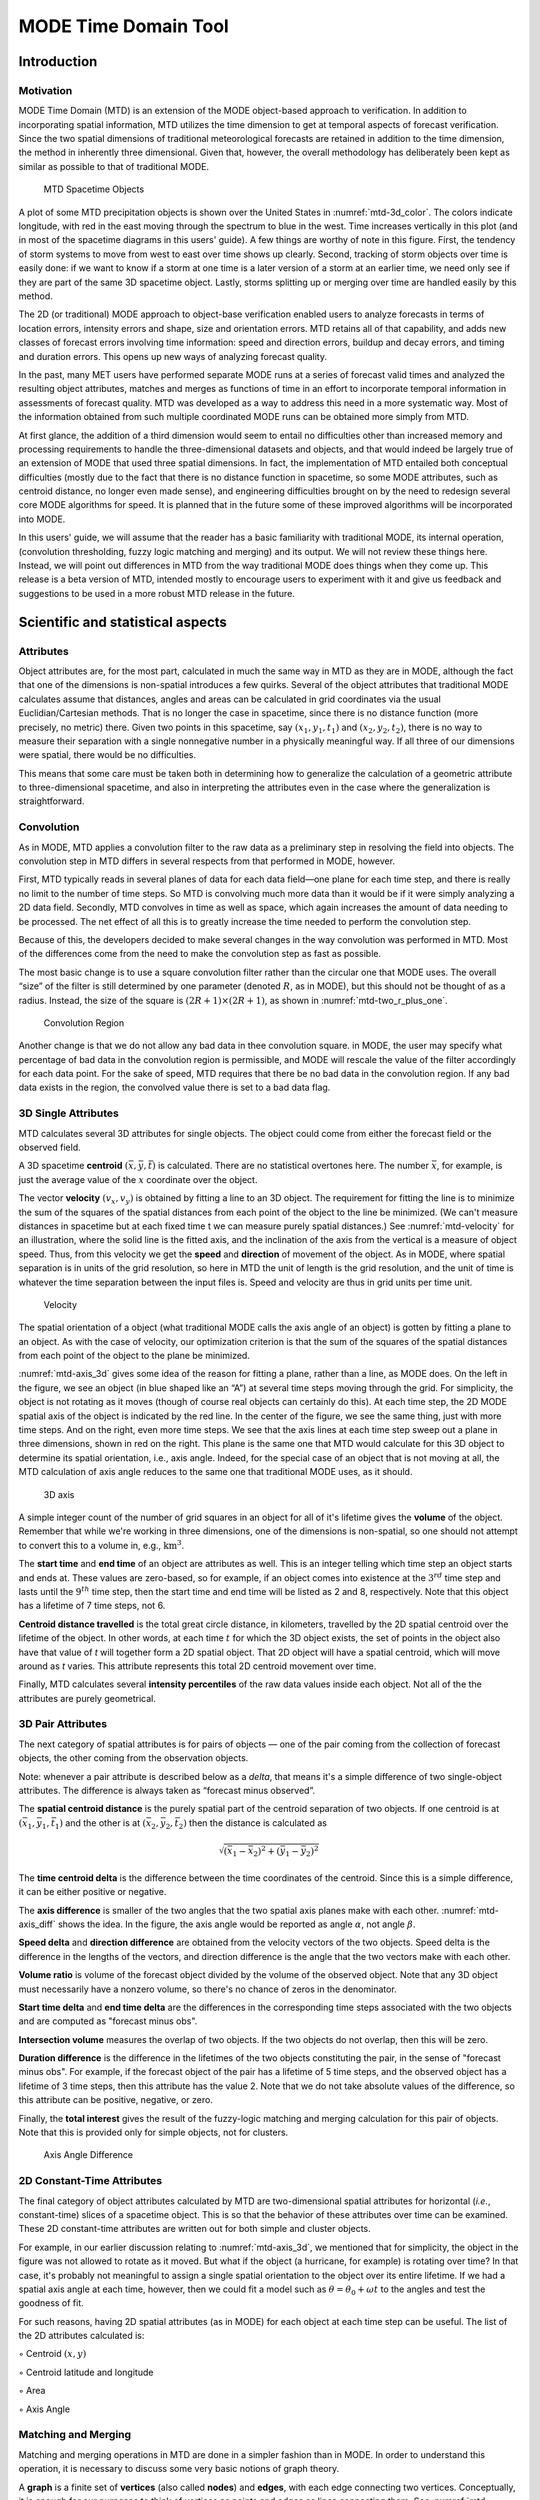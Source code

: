 .. _mode-td:

MODE Time Domain Tool
=====================

Introduction
____________

Motivation
~~~~~~~~~~

MODE Time Domain (MTD) is an extension of the MODE object-based approach to verification. In addition to incorporating spatial information, MTD utilizes the time dimension to get at temporal aspects of forecast verification. Since the two spatial dimensions of traditional meteorological forecasts are retained in addition to the time dimension, the method in inherently three dimensional. Given that, however, the overall methodology has deliberately been kept as similar as possible to that of traditional MODE.

.. _mtd-3d_color:

.. figure:: figure/mtd-3d_color.png
	    
   MTD Spacetime Objects

A plot of some MTD precipitation objects is shown over the United States in :numref:`mtd-3d_color`. The colors indicate longitude, with red in the east moving through the spectrum to blue in the west. Time increases vertically in this plot (and in most of the spacetime diagrams in this users' guide). A few things are worthy of note in this figure. First, the tendency of storm systems to move from west to east over time shows up clearly. Second, tracking of storm objects over time is easily done: if we want to know if a storm at one time is a later version of a storm at an earlier time, we need only see if they are part of the same 3D spacetime object. Lastly, storms splitting up or merging over time are handled easily by this method.

The 2D (or traditional) MODE approach to object-base verification enabled users to analyze forecasts in terms of location errors, intensity errors and shape, size and orientation errors. MTD retains all of that capability, and adds new classes of forecast errors involving time information: speed and direction errors, buildup and decay errors, and timing and duration errors. This opens up new ways of analyzing forecast quality.

In the past, many MET users have performed separate MODE runs at a series of forecast valid times and analyzed the resulting object attributes, matches and merges as functions of time in an effort to incorporate temporal information in assessments of forecast quality. MTD was developed as a way to address this need in a more systematic way. Most of the information obtained from such multiple coordinated MODE runs can be obtained more simply from MTD.

At first glance, the addition of a third dimension would seem to entail no difficulties other than increased memory and processing requirements to handle the three-dimensional datasets and objects, and that would indeed be largely true of an extension of MODE that used three spatial dimensions. In fact, the implementation of MTD entailed both conceptual difficulties (mostly due to the fact that there is no distance function in spacetime, so some MODE attributes, such as centroid distance, no longer even made sense), and engineering difficulties brought on by the need to redesign several core MODE algorithms for speed. It is planned that in the future some of these improved algorithms will be incorporated into MODE.

In this users' guide, we will assume that the reader has a basic familiarity with traditional MODE, its internal operation, (convolution thresholding, fuzzy logic matching and merging) and its output. We will not review these things here. Instead, we will point out differences in MTD from the way traditional MODE does things when they come up. This release is a beta version of MTD, intended mostly to encourage users to experiment with it and give us feedback and suggestions to be used in a more robust MTD release in the future.

Scientific and statistical aspects
__________________________________

Attributes
~~~~~~~~~~

Object attributes are, for the most part, calculated in much the same way in MTD as they are in MODE, although the fact that one of the dimensions is non-spatial introduces a few quirks. Several of the object attributes that traditional MODE calculates assume that distances, angles and areas can be calculated in grid coordinates via the usual Euclidian/Cartesian methods. That is no longer the case in spacetime, since there is no distance function (more precisely, no metric) there. Given two points in this spacetime, say :math:`(x_1, y_1, t_1)` and :math:`(x_2, y_2, t_2)`, there is no way to measure their separation with a single nonnegative number in a physically meaningful way. If all three of our dimensions were spatial, there would be no difficulties.

This means that some care must be taken both in determining how to generalize the calculation of a geometric attribute to three-dimensional spacetime, and also in interpreting the attributes even in the case where the generalization is straightforward. 

Convolution
~~~~~~~~~~~

As in MODE, MTD applies a convolution filter to the raw data as a preliminary step in resolving the field into objects. The convolution step in MTD differs in several respects from that performed in MODE, however. 

First, MTD typically reads in several planes of data for each data field—one plane for each time step, and there is really no limit to the number of time steps. So MTD is convolving much more data than it would be if it were simply analyzing a 2D data field. Secondly, MTD convolves in time as well as space, which again increases the amount of data needing to be processed. The net effect of all this is to greatly increase the time needed to perform the convolution step.

Because of this, the developers decided to make several changes in the way convolution was performed in MTD. Most of the differences come from the need to make the convolution step as fast as possible.

The most basic change is to use a square convolution filter rather than the circular one that MODE uses. The overall “size” of the filter is still determined by one parameter (denoted :math:`R`, as in MODE), but this should not be thought of as a radius. Instead, the size of the square is :math:`(2 R + 1) \times (2 R + 1)`, as shown in :numref:`mtd-two_r_plus_one`.

.. _mtd-two_r_plus_one:

.. figure:: figure/mtd-two_r_plus_one.png
	    
   Convolution Region

Another change is that we do not allow any bad data in thee convolution square. in MODE, the user may specify what percentage of bad data in the convolution region is permissible, and MODE will rescale the value of the filter accordingly for each data point. For the sake of speed, MTD requires that there be no bad data in the convolution region. If any bad data exists in the region, the convolved value there is set to a bad data flag.

3D Single Attributes
~~~~~~~~~~~~~~~~~~~~

MTD calculates several 3D attributes for single objects. The object could come from either the forecast field or the observed field.

A 3D spacetime **centroid** :math:`(\bar{x}, \bar{y}, \bar{t})` is calculated. There are no statistical overtones here. The number :math:`\bar{x}`, for example, is just the average value of the :math:`x` coordinate over the object.

The vector **velocity** :math:`(v_x, v_y)` is obtained by fitting a line to an 3D object. The requirement for fitting the line is to minimize the sum of the squares of the spatial distances from each point of the object to the line be minimized. (We can't measure distances in spacetime but at each fixed time t we can measure purely spatial distances.) See :numref:`mtd-velocity` for an illustration, where the solid line is the fitted axis, and the inclination of the axis from the vertical is a measure of object speed. Thus, from this velocity we get the **speed** and **direction** of movement of the object. As in MODE, where spatial separation is in units of the grid resolution, so here in MTD the unit of length is the grid resolution, and the unit of time is whatever the time separation between the input files is. Speed and velocity are thus in grid units per time unit.

.. _mtd-velocity:

.. figure:: figure/mtd-velocity.png
	    
   Velocity

The spatial orientation of a object (what traditional MODE calls the axis angle of an object) is gotten by fitting a plane to an object. As with the case of velocity, our optimization criterion is that the sum of the squares of the spatial distances from each point of the object to the plane be minimized.

:numref:`mtd-axis_3d` gives some idea of the reason for fitting a plane, rather than a line, as MODE does. On the left in the figure, we see an object (in blue shaped like an “A”) at several time steps moving through the grid. For simplicity, the object is not rotating as it moves (though of course real objects can certainly do this). At each time step, the 2D MODE spatial axis of the object is indicated by the red line. In the center of the figure, we see the same thing, just with more time steps. And on the right, even more time steps. We see that the axis lines at each time step sweep out a plane in three dimensions, shown in red on the right. This plane is the same one that MTD would calculate for this 3D object to determine its spatial orientation, i.e., axis angle. Indeed, for the special case of an object that is not moving at all, the MTD calculation of axis angle reduces to the same one that traditional MODE uses, as it should.

.. _mtd-axis_3d:

.. figure:: figure/mtd-axis_3d.png

   3D axis

A simple integer count of the number of grid squares in an object for all of it's lifetime gives the **volume** of the object. Remember that while we're working in three dimensions, one of the dimensions is non-spatial, so one should not attempt to convert this to a volume in, e.g., :math:`\text{km}^3`.

The **start time** and **end time** of an object are attributes as well. This is an integer telling which time step an object starts and ends at. These values are zero-based, so for example, if an object comes into existence at the :math:`\text{3}^{rd}` time step and lasts until the :math:`\text{9}^{th}` time step, then the start time and end time will be listed as 2 and 8, respectively. Note that this object has a lifetime of 7 time steps, not 6.

**Centroid distance travelled** is the total great circle distance, in kilometers, travelled by the 2D spatial centroid over the lifetime of the object. In other words, at each time :math:`t` for which the 3D object exists, the set of points in the object also have that value of *t* will together form a 2D spatial object. That 2D object will have a spatial centroid, which will move around as *t* varies. This attribute represents this total 2D centroid movement over time.

Finally, MTD calculates several **intensity percentiles** of the raw data values inside each object. Not all of the the attributes are purely geometrical.

3D Pair Attributes
~~~~~~~~~~~~~~~~~~

The next category of spatial attributes is for pairs of objects — one of the pair coming from the collection of forecast objects, the other coming from the observation objects.

Note: whenever a pair attribute is described below as a *delta*, that means it's a simple difference of two single-object attributes. The difference is always taken as “forecast minus observed”.

The **spatial centroid distance** is the purely spatial part of the centroid separation of two objects. If one centroid is at :math:`(\bar{x}_1, \bar{y}_1, \bar{t}_1)` and the other is at :math:`(\bar{x}_2, \bar{y}_2, \bar{t}_2)` then the distance is calculated as

.. math:: \sqrt{(\bar{x_1} - \bar{x_2})^2 + (\bar{y_1} - \bar{y_2})^2 }

The **time centroid delta** is the difference between the time coordinates of the centroid. Since this is a simple difference, it can be either positive or negative.

The **axis difference** is smaller of the two angles that the two spatial axis planes make with each other. :numref:`mtd-axis_diff` shows the idea. In the figure, the axis angle would be reported as angle :math:`\alpha`, not angle :math:`\beta`.

**Speed delta** and **direction difference** are obtained from the velocity vectors of the two objects. Speed delta is the difference in the lengths of the vectors, and direction difference is the angle that the two vectors make with each other.

**Volume ratio** is volume of the forecast object divided by the volume of the observed object. Note that any 3D object must necessarily have a nonzero volume, so there's no chance of zeros in the denominator.

**Start time delta** and **end time delta** are the differences in the corresponding time steps associated with the two objects and are computed as "forecast minus obs".

**Intersection volume** measures the overlap of two objects. If the two objects do not overlap, then this will be zero.

**Duration difference** is the difference in the lifetimes of the two objects constituting the pair, in the sense of "forecast minus obs". For example, if the forecast object of the pair has a lifetime of 5 time steps, and the observed object has a lifetime of 3 time steps, then this attribute has the value 2. Note that we do not take absolute values of the difference, so this attribute can be positive, negative, or zero.

Finally, the **total interest**  gives the result of the fuzzy-logic matching and merging calculation for this pair of objects. Note that this is provided only for simple objects, not for clusters.

.. _mtd-axis_diff:

.. figure:: figure/mtd-axis_diff.png

   Axis Angle Difference


2D Constant-Time Attributes
~~~~~~~~~~~~~~~~~~~~~~~~~~~

The final category of object attributes calculated by MTD are two-dimensional spatial attributes for horizontal (*i.e.*, constant-time) slices of a spacetime object. This is so that the behavior of these attributes over time can be examined. These 2D constant-time attributes are written out for both simple and cluster objects.

For example, in our earlier discussion relating to :numref:`mtd-axis_3d`, we mentioned that for simplicity, the object in the figure was not allowed to rotate as it moved. But what if the object (a hurricane, for example) is rotating over time? In that case, it's probably not meaningful to assign a single spatial orientation to the object over its entire lifetime. If we had a spatial axis angle at each time, however, then we could fit a model such as :math:`\theta = \theta_0 + \omega t` to the angles and test the goodness of fit.

For such reasons, having 2D spatial attributes (as in MODE) for each object at each time step can be useful. The list of the 2D attributes calculated is:

◦ Centroid :math:`(x, y)`

◦ Centroid latitude and longitude

◦ Area

◦ Axis Angle

Matching and Merging
~~~~~~~~~~~~~~~~~~~~

Matching and merging operations in MTD are done in a simpler fashion than in MODE. In order to understand this operation, it is necessary to discuss some very basic notions of graph theory.

A **graph** is a finite set of **vertices** (also called **nodes**) and **edges**, with each edge connecting two vertices. Conceptually, it is enough for our purposes to think of vertices as points and edges as lines connecting them. See :numref:`mtd-basic_graph` for an illustration. In the figure we see a collection of 11 nodes, indicated by the small circles, together with some edges indicated by straight line segments. A **path** is a sequence of vertices :math:`(v_1, v_2, \ldots, v_n)` such that for each :math:`1 \leq i < n` there is an edge connecting :math:`v_i` to :math:`v_{i + 1}`. For example, in :numref:`mtd-basic_graph`, there is no edge connecting vertices #6 and #7, but there is a path connecting them. In illustrations, graph vertices are often labelled with identifying information, such as the numbers in :numref:`mtd-basic_graph`.

If we consider two distinct nodes in a graph to be related if there is a path connecting them, then it's easy to see that this defines an equivalence relation on the set of nodes, partitioning the graph into equivalence classes. Any node, such as #10 in :numref:`mtd-basic_graph`, that has no edges emanating from it is in a class by itself.

.. _mtd-basic_graph:

.. figure:: figure/mtd-basic_graph.png

   Basic Graph Example

We have barely scratched the surface of the enormous subject of graph theory, but this will suffice for our purposes. How does MTD use graphs? Essentially the simple forecast and observed objects become nodes in a graph. Each pair of objects that have sufficiently high total interest (as determined by the fuzzy logic engine) generates an edge connecting the two corresponding nodes in the graph. The graph is then partitioned into equivalence classes using path connectivity (as explained above), and the resulting equivalence classes determine the matches and merges.

An example will hopefully make this clear. In parts (a) and (b) of :numref:`mtd-2d_example` we indicate the objects in the forecast and observed field for this simple example. We have used 2D rather than 3D objects in this example for simplicity. Also, to help distinguish the objects in each field, the forecast objects are labelled by numbers and the observed object by letters. Each forecast and each observed object become nodes in a graph as indicated in part (c) of the figure.

For the purposes of this example, suppose that the MTD fuzzy engine reports that observed simple object B and forecast simple object 4 together have a total interest higher than the total interest threshold specified in the config file. Also, observed simple object C and forecast simple object 4 have high enough interest to pass the threshold. Furthermore, forecast simple objects 2 and 3 both have sufficiently high interest when paired with observed simple object A.

These four pairings result in the 4 edges in the graph shown by the solid lines in part (c) of the figure. Partitioning this graph into equivalence classes results in the three sets indicated in part (d) of the figure. These three sets are the cluster objects determined by MTD. In this example, forecast objects 2 and 3 are merged into forecast cluster object #1 which is matched to observed cluster object #1, consisting of observed object A. (As in MODE, a cluster object may contain multiple simple objects, but may also consist of a single simple object.) Essentially, forecast simple objects 2 and 3 are merged because there is a path connecting them in the graph. This is indicated by the dashed line in the graph.

Continuing this example, forecast cluster object #2 (consisting only of forecast simple object 4) is matched to observed cluster object #2 (consisting of observed simple objects B and C). Again, the merging of observed simple objects is indicated by the dashed line in the graph.

Forecast cluster object #3 consists solely of forecast simple object 1. It is not matched to any observed cluster object. Alternatively, one may take the viewpoint that forecast simple object 1 ended up not participating in the matching and merging process; it is not merged with anything, it is not matched with anything. Essentially it represents a false alarm.

To summarize: Any forecast simple objects that find themselves in the same equivalence class are merged. Similarly, any observed objects in the same class are merged. Any forecast and observed objects in the same class are matched. 

.. _mtd-2d_example:

.. figure:: figure/mtd-2d_example.png

   Match & Merge Example


Practical information
_____________________

MTD input
~~~~~~~~~

The formats for two-dimensional data files used as input to MTD are the same ones supported by most of the MET tools. Generally speaking, if MODE can use a forecast or observation data file as input, then that file can also be used by MTD. The only difference is that while MODE takes only one forecast and one observed data file as input, MTD takes a series of files.

As shown in the next section, filenames for each time used must be given. Thus, for example, if MTD is being used for verification over a period of 24 hours, and the data file valid times are separated by one hour, then a total of 48 filenames must be specified on the MTD command line — 24 filenames for the forecast files, and 24 for the observation files. Further, the filenames must be given in order of increasing valid time. Many users will prefer to write scripts to automate this, rather than type in a lengthy command line by hand.

MTD usage
~~~~~~~~~

The usage statement for the MODE-TD tool is listed below: The command line switches may be given in any order.

.. code-block:: none

  Usage: mtd
         -fcst    file_1 ... file_n | file_list
         -obs     file_1 ... file_n | file_list
         -single  file_1 ... file_n | file_list
         -config  config_file
         [-outdir path]
         [-log    file]
         [-v      level]

The MODE-TD tool has three required arguments and can accept several optional arguments.

Required arguments for mtd
^^^^^^^^^^^^^^^^^^^^^^^^^^

1. {\tt -fcst file\_list} gives a list of forecast 2D data files to be processed by MTD. The files should have equally-spaced intervals of valid time. 

2. {\tt -obs file\_list} gives a list of observation 2D data files to be processed by MTD. As with the {\cb -fcst} option, the files should have equally-spaced intervals of valid time. This valid time spacing should be the same as for the forecast files. 

3. {\tt -config config\_file} gives the path to a local configuration file that is specific to this particular run of MTD. The default MTD configuration file will be read first, followed by this one. Thus, only configuration options that are different from the default settings need be specified. Options set in this file will override any corresponding options set in the default configuration file. 

Optional arguments for mtd
^^^^^^^^^^^^^^^^^^^^^^^^^^

4. {\tt -single file\_list} may be used instead of {\tt -fcst} and {\tt -obs} to define objects in a single field.

5. {\tt -log file} gives the name of a file where a log of this MTD run will be written. All output that appears on the screen during a MTD run will be duplicated in the log file. 

6. {\tt -v level} gives the verbosity level. As with the {\tt -log} option described above, this option is present in most of the MET tools. Increasing this value causes more diagnostic output to be written to the screen (and also to the log file, if one has been specified). 

7. {\tt -outdir path} gives the name of the directory into which MTD will write its output files. If not specified, then MTD will write its output into the current directory.

An example of the mtd calling sequence is listed below:

.. code-block:: none

  mtd -fcst fcst_files/*.grb \
   -obs obs_files/*.grb \
   -config MTDConfig_default \
   -outdir out_dir/mtd \
   -v 1 

In this example, the MODE-TD tool will read in a list of forecast GRIB file in the fcst_files directory and a similarly spaced observation GRIB files in the obs_files director. It uses a configuration file called MTDConfig_default and writes the output to out_dir/mtd directory. 

MTD configuration file
~~~~~~~~~~~~~~~~~~~~~~

The default configuration file for the MODE tool, MODEConfig_default, can be found in the installed share/met/config directory. Another version of the configuration file is provided in scripts/config. We encourage users to make a copy of the configuration files prior to modifying their contents.Most of the entries in the MTD configuration file should be familiar from the corresponding file for MODE. This initial beta release of MTD does not offer all the tunable options that MODE has accumulated over the years, however. In this section, we will not bother to repeat explanations of config file details that are exactly the same as those in MODE; we will only explain those elements that are different from MODE, and those that are unique to MTD.

______________________

.. code-block:: none

  model          = "WRF";
  desc           = "NA";
  obtype         = "ANALYS";
  regrid         = { ... }
  met_data_dir   = "MET_BASE";
  output_prefix  = "";
  version        = "VN.N";

The configuration options listed above are common to many MET tools and are described in :ref:`Data I/O MET Configuration File Options<Data IO MET Configuration File Options>`.

______________________

.. code-block:: none

  grid_res = 4;
  fcst = {
     field = {
        name  = "APCP";
        level = "A03";
     }
     conv_time_window  = { beg = -1; end = 1; }
     conv_radius       = 60.0/grid_res; // in grid squares
     conv_thresh       = >=5.0;
  }
  obs = fcst;
  total_interest_thresh = 0.7;

The configuration options listed above are common to many MODE and are described in Section :ref:`MODE-configuration-file`.

The {\bf conv\_time\_window} entry is a dictionary defining how much smoothing in time should be done. The {\bf beg} and {\bf end} entries are integers defining how many time steps should be used before and after the current time. The default setting of {\bf beg = -1; end = 1;} uses one time step before and after. Setting them both to 0 effectively disables smoothing in time.

______________________

.. code-block:: none

  inten_perc_value = 99;

The {\bf inten\_perc\_value} entry is an integer between 0 and 100 which specifies a requested intensity percentile value. By default, MTD writes 5 output columns for the 10th, 25th, 50th, 75th, and 90th percentile of object intensities. The percentile value specified here indicates which percentile should be written to the 6th output column.

______________________

.. code-block:: none

  min_volume = 2000;

The {\bf min\_volume} entry tell MTD to throw away objects whose "volume" (as described elsewhere in this chapter) is smaller than the given value. Spacetime objects whose volume is less than this will not participate in the matching and merging process, and no attribute information will be written to the ASCII output files. The default value is 10{,}000. If this seems rather large, consider the following example: Suppose the user is running MTD on a :math:`600 \times 400` grid, using 24 time steps. Then the volume of the whole data field is 600 :math:`\times` 400 :math:`\times` 24 = 5,760,000 cells. An object of volume 10,000 represents only 10,000/5,760,000 = 1/576 of the total data field. Setting {\tt min\_volume} too small will typically produce a very large number of small objects, slowing down the MTD run and increasing the size of the output files.The configuration options listed above are common to many MODE and are described in Section :ref:`MODE-configuration-file`.

______________________

.. code-block:: none

  weight = {
     space_centroid_dist  = 1.0;
     time_centroid_delta  = 1.0;
     speed_delta          = 1.0;
     direction_diff       = 1.0;
     volume_ratio         = 1.0;
     axis_angle_diff      = 1.0;
     start_time_delta     = 1.0;
     end_time_delta       = 1.0; 
  } 

The weight entries listed above control how much weight is assigned to each pairwise attribute when computing a total interest value for object pairs. See :numref:`table_mtd-3D-Pair-Attribute` for a description of each weight option. When the total interest value is computed, the weighted sum is normalized by the sum of the weights listed above.

______________________

.. code-block:: none

  interest_function = {
     space_centroid_dist = ( ... );
     time_centroid_delta = ( ... );
     speed_delta         = ( ... ); 
     direction_diff      = ( ... );
     volume_ratio        = ( ... );
     axis_angle_diff     = ( ... ); 
     start_time_delta    = ( ... );
     end_time_delta      = ( ... );
  };

The interest_function entries listed above control how much weight is assigned to each pairwise attribute when computing a total interest value for object pairs. See :numref:`table_mtd-3D-Pair-Attribute` for a description of each weight option. The interest functions may be defined as a piecewise linear function or as an algebraic expression. A piecewise linear function is defined by specifying the corner points of its graph. An algebraic function may be defined in terms of several built-in mathematical functions. See Section :ref:`MODE_Scientific-and-statistical` for how interest values are used by the fuzzy logic engine. By default, many of these functions are defined in terms of the previously defined grid_res entry.

______________________

.. code-block:: none

  nc_output = {
     latlon     = true;
     raw        = true;
     object_id  = true;
     cluster_id = true;
  }; 

The {\bf nc\_output} dictionary contains a collection of boolean flags controlling which fields are written to the NetCDF output file. {\bf latlon} controls the output of a pair of 2D fields giving the latitude and longitude of each grid point. The {\bf raw} entry controls the output of the raw input data for the MTD run. These will be 3D fields, one for the forecast data and one for the observation data. Finally, the {\bf object\_id} and {\bf cluster\_id} flags control the output of the object numbers and cluster numbers for the objects. This is similar to MODE.

______________________

.. code-block:: none

  txt_output = {
     attributes_2d = true;
     attributes_3d = true;
  }; 

The {\bf txt\_output} dictionary also contains a collection of boolean flags, in this case controlling the output of ASCII attribute files. The {\bf attributes\_2d} flag controls the output of the 2D object attributes for constant-time slices of 3D objects, while the {\bf attributes\_3d} flag controls the output of single and pair 3D spacetime object attributes.

mtd output
~~~~~~~~~~

MTD creates several output files after each run in ASCII and NetCDF formats. There are text files giving 2D and 3D attributes of spacetime objects and information on matches and merges, as well as a NetCDF file giving the objects themselves, in case any further or specialized analysis of the objects needs to be done.

MODE, along with several other of the MET tools ({\tt wavelet\_stat} for example, and a few others), provides PostScript-based graphics output to help visualize the output. Unfortunately, no similar graphics capabilities are provided with MTD, mainly because of the complexity of producing 3D plots. This should not discourage the user from making their own plots, however. There is enough information in the various output files created by MTD to make a wide variety of plots. Highly motivated users who write their own plotting scripts are encouraged to submit them to the user-contributed code area of the MET website. Due credit will be given, and others will benefit from their creations.

**ASCII output**

Five ASCII output files are created:

• Single attributes for 3D simple objects

• Single attributes for 3D cluster objects

• Pair attributes for 3D simple objects

• Pair attributes for 3D cluster objects

• 2D spatial attributes for single simple objects for each time index of their existence.

Each ASCII file is laid out in tabular format, with the first line consisting of text strings giving names for each column. The first 15 columns of each file are identical, and give information on timestamps, model names, and the convolution radius and threshold used for the forecast and observation input data.

These columns are explained in :numref:`table_mtd-header-columns`. Each file contains additional columns that come after these. Columns for 2D constant-time attributes are shown in :numref:`table_mtd-2D-Attributes`. Columns for 3D single and pair attributes are shown in :numref:`table_mtd-3D-single-attributes` and :numref:`table_mtd-3D-Pair-Attribute` respectively.

The contents of the OBJECT_ID and OBJECT_CAT columns identify the objects using the same logic as the MODE tool. In these columns, the F and O prefixes are used to indicate simple forecast and observation objects, respectively. Similarly, the CF and CO prefixes indicate cluster forecast and observation objects, respectively. Each prefix is followed by a 3-digit number, using leading zeros, to indicate the object number (as in F001, O001, CF001, or CO000). Pairs of objects are indicated by listing the forecast object information followed by the observation object information, separated by an underscore (as in F001_O001 or CF001_CO001). The OBJECT_ID column indicates the single object or pair of objects being described in that line. The OBJECT_CAT column indicates the cluster or pair of clusters to which these object(s) belong. A simple object that is not part of a cluster is assigned a cluster number of zero (as in CF000 or CO000). When pairs of objects belong to the same matching cluster, the OBJECT_CAT column indicates the matching cluster number (as in CF001_CO001). When they do not, the OBJECT_CAT column is set to CF000_CO000.

.. _table_mtd-header-columns:

.. list-table:: Table 17.1 Text Header Columns
  :widths: auto
  :header-rows: 2

  * - 
    - 
    - HEADER
  * - Column
    - Name
    - Description
  * - 1
    - VERSION
    - Version number
  * - 2
    - MODEL
    - User provided text string giving model name
  * - 3
    - DESC
    - User provided text string describing the verification task
  * - 4
    - FCST_LEAD
    - Forecast lead time in HHMMSS format
  * - 5
    - FCST_VALID
    - Forecast valid time in YYYYMMDD_HHMMSS format
  * - 6
    - OBS_LEAD
    - Observation lead time in HHMMSS format
  * - 7
    - OBS_VALID
    - Observation valid time in YYYYMMDD_HHMMSS format
  * - 8
    - T_DELTA
    - Time separation between input data files in HHMMSS format
  * - 9
    - FCST_T_BEG
    - Forecast time convolution begin offset
  * - 10
    - FCST_T_END
    - Forecast time convolution end offset
  * - 11
    - FCST_RAD
    - Forecast convolution radius in grid units
  * - 12
    - FCST_THR
    - Forecast convolution threshold
  * - 13
    - OBS_T_BEG
    - Observation time convolution begin offset
  * - 14
    - OBS_T_END
    - Observation time convolution end offset
  * - 15
    - OBS_RAD
    - Observation convolution radius in grid units
  * - 16
    - OBS_THR
    - Observation convolution threshold
  * - 17
    - FCST_VAR
    - Forecast variable
  * - 18
    - FCST_UNITS
    - Units for forecast variable
  * - 19
    - FCST_LEV
    - Forecast vertical level
  * - 20
    - OBS_VAR
    - Observation variable
  * - 21
    - OBS_UNITS
    - Units for observation variable
  * - 22
    - OBS_LEV
    - Observation vertical level

.. _table_mtd-2D-Attributes:

.. list-table:: Table 17.2 2D Attribute
  :widths: auto
  :header-rows: 2

  * - 
    - 
    - 2D Attribute Columns
  * - Column
    - Name
    - Description
  * - 23
    - OBJECT_ID
    - Object number
  * - 24
    - OBJECT_CAT
    - Object category
  * - 25
    - TIME_INDEX
    - Time index of slice
  * - 26
    - AREA
    - 2D cross-sectional area
  * - 27
    - CENTROID_X
    - x coordinate of centroid
  * - 28
    - CENTROID_Y
    - y coordinate of centroid
  * - 29
    - CENTROID_LAT
    - Latitude of centroid
  * - 30
    - CENTROID_LON
    - Longitude of centroid
  * - 31
    - AXIS_ANG
    - Angle that the axis makes with the grid x direction
  * - 32
    - INTENSITY_10
    - :math:`\text{10}^{th}` percentile intensity in time slice
  * - 33
    - INTENSITY_25
    - :math:`\text{25}^{th}` percentile intensity in time slice
  * - 34
    - INTENSITY_50
    - :math:`\text{60}^{th}` percentile intensity in time slice
  * - 35
    - INTENSITY_75
    - :math:`\text{75}^{th}` percentile intensity in time slice
  * - 36
    - INTENSITY_90
    - :math:`\text{90}^{th}` percentile intensity in time slice
  * - 37
    - INTENSITY_*
    - User-specified percentile intensity in time slice

.. _table_mtd-3D-single-attributes:

.. list-table:: Table 17.3 3D Single Attribute
  :widths: auto
  :header-rows: 2

  * - 
    - 
    - 3D Single Attribute Columns
  * - Column
    - Name
    - Description
  * - 23
    - OBJECT_ID
    - Object number
  * - 24
    - OBJECT_CAT
    - Object category
  * - 25
    - CENTROID_X
    - x coordinate of centroid
  * - 26
    - CENTROID_Y
    - y coordinate of centroid
  * - 27
    - CENTROID_T
    - t coordinate of centroid
  * - 28
    - CENTROID_LAT
    - Latitude of centroid
  * - 29
    - CENTROID_LON
    - Longitude of centroid
  * - 30
    - X_DOT
    - x component of object velocity
  * - 31
    - Y_DOT
    - y component of object velocity
  * - 32
    - AXIS_ANG
    - Angle that the axis plane of an object makes with the grid x direction
  * - 33
    - VOLUME
    - Integer count of the number of 3D “cells” in an object
  * - 34
    - START_TIME
    - Object start time
  * - 35
    - END_TIME
    - Object end time
  * - 36
    - CDIST_TRAVELLED
    - Total great circle distance travelled by the 2D spatial centroid over the lifetime of the 3D object
  * - 37
    - INTENSITY_10
    - :math:`\text{10}^{th}` percentile intensity inside object
  * - 38
    - INTENSITY_25
    - :math:`\text{25}^{th}` percentile intensity inside object
  * - 39
    - INTENSITY_50
    - :math:`\text{50}^{th}` percentile intensity inside object
  * - 40
    - INTENSITY_75
    - :math:`\text{75}^{th}` percentile intensity inside object
  * - 41
    - INTENSITY_90
    - :math:`\text{90}^{th}` percentile intensity inside object
  * - 42
    - INTENSITY_*
    - User-specified percentile intensity inside object

.. _table_mtd-3D-Pair-Attribute:

.. list-table:: Table 17.4 3D Pair Attribute
  :widths: auto
  :header-rows: 2

  * - 
    - 
    - 3D Pair Attribute Columns
  * - Column
    - Name
    - Description
  * - 23
    - OBJECT_ID
    - Object number
  * - 24
    - OBJECT_CAT
    - Object category
  * - 25
    - SPACE_CENTROID_DIST
    - Spatial distance between :math:`(x,y)` coordinates of object spacetime centroid
  * - 26
    - TIME_CENTROID_DELTA
    - Difference in *t* index of object spacetime centroid
  * - 27
    - AXIS_DIFF
    - Difference in spatial axis plane angles
  * - 28
    - SPEED_DELTA
    - Difference in object speeds
  * - 29
    - DIRECTION_DIFF
    - Difference in object direction of movement
  * - 30
    - VOLUME_RATIO
    - Ratio of object volumes
  * - 31
    - START_TIME_DELTA
    - Difference in object starting time steps
  * - 32
    - END_TIME_DELTA
    - Difference in object ending time steps
  * - 33
    - INTERSECTION_VOLUME
    - “Volume” of object intersection
  * - 34
    - DURATION_DIFF
    - Dfference in the lifetimes of the two objects
  * - 35
    - INTEREST
    - Total interest for this object pair

**NetCDF File**

MTD writes a NetCDF file containing various types of information as specified in the configuration file. The possible output data are:

• **Latitude** and **longitude** of all the points in the 2D grid. Useful for geolocating points or regions given by grid coordinates.

• **Raw data** from the input data files. This can be useful if the input data were grib format, since NetCDF is often easier to read.

• **Object ID** numbers, giving for each grid point the number of the simple object (if any) that covers that point. These numbers are one-based. A value of zero means that this point is not part of any object.

• **Cluster ID** numbers. As above, only for cluster objects rather than simple objects.
